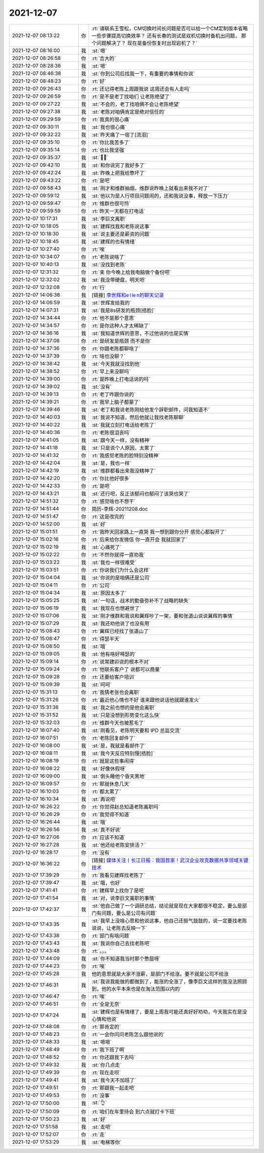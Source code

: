 2021-12-07
-------------

.. list-table::
   :widths: 25, 1, 60

   * - 2021-12-07 08:13:22
     - 你
     - :rt:`请联系王雪松，CM切换时间长问题是否可以给一个CM定制版本省略一些步骤提高切换效率？
       还有长春的测试是双机切换时备机出问题，
       那个问题解决了？
       现在是备份恢复时出现宕机了？`
   * - 2021-12-07 08:16:00
     - 我
     - :st:`嗯`
   * - 2021-12-07 08:26:58
     - 你
     - :rt:`吉大的`
   * - 2021-12-07 08:28:36
     - 我
     - :st:`嗯`
   * - 2021-12-07 08:46:38
     - 我
     - :st:`你到公司后找我一下，有重要的事情和你说`
   * - 2021-12-07 08:48:23
     - 你
     - :rt:`好`
   * - 2021-12-07 09:26:43
     - 你
     - :rt:`还记得老陈上周跟我说  这周还会有人走吗`
   * - 2021-12-07 09:26:59
     - 你
     - :rt:`是不是老丁找咱们 让老陈绝望了`
   * - 2021-12-07 09:27:22
     - 我
     - :st:`不会的，老丁找咱俩不会让老陈绝望`
   * - 2021-12-07 09:27:38
     - 我
     - :st:`老陈对咱俩肯定是绝对信任的`
   * - 2021-12-07 09:29:59
     - 你
     - :rt:`我真的很心痛`
   * - 2021-12-07 09:30:11
     - 我
     - :st:`我也很心痛`
   * - 2021-12-07 09:32:22
     - 我
     - :st:`昨天痛了一宿了[流泪]`
   * - 2021-12-07 09:35:10
     - 你
     - :rt:`你比我苦多了`
   * - 2021-12-07 09:35:14
     - 你
     - :rt:`也比我坚强`
   * - 2021-12-07 09:35:37
     - 我
     - :st:`😮‍💨`
   * - 2021-12-07 09:42:10
     - 我
     - :st:`和你说完了我好多了`
   * - 2021-12-07 09:42:24
     - 我
     - :st:`昨晚上把我给憋坏了`
   * - 2021-12-07 09:43:22
     - 你
     - :rt:`是吧`
   * - 2021-12-07 09:58:43
     - 我
     - :st:`刚才和维群抽烟，维群说昨晚上就看出来我不对了`
   * - 2021-12-07 09:59:12
     - 我
     - :st:`他以为是人行项目问题闹的，还和我说没事，释放一下压力`
   * - 2021-12-07 09:59:47
     - 你
     - :rt:`维群也很可怜`
   * - 2021-12-07 09:59:59
     - 你
     - :rt:`昨天一天都在打电话`
   * - 2021-12-07 10:17:31
     - 我
     - :st:`李巨文离职`
   * - 2021-12-07 10:18:05
     - 我
     - :st:`建辉找我和老陈说这事`
   * - 2021-12-07 10:18:30
     - 我
     - :st:`说主要还是薪资的问题`
   * - 2021-12-07 10:18:45
     - 我
     - :st:`建辉的也有情绪`
   * - 2021-12-07 10:27:40
     - 你
     - :rt:`唉`
   * - 2021-12-07 10:34:07
     - 你
     - :rt:`老陈说啥了`
   * - 2021-12-07 10:40:13
     - 我
     - :st:`没找到老陈`
   * - 2021-12-07 12:31:32
     - 你
     - :rt:`亲 你今晚上给我电脑做个备份吧`
   * - 2021-12-07 12:32:02
     - 我
     - :st:`我没带硬盘，明天吧`
   * - 2021-12-07 12:32:08
     - 你
     - :rt:`行`
   * - 2021-12-07 14:06:38
     - 我
     - [链接] `李世辉和e l le n的聊天记录 <https://support.weixin.qq.com/cgi-bin/mmsupport-bin/readtemplate?t=page/favorite_record__w_unsupport>`_
   * - 2021-12-07 14:06:59
     - 我
     - :st:`世辉发给我的`
   * - 2021-12-07 14:07:31
     - 我
     - :st:`我是8s研发的瓶颈[捂脸]`
   * - 2021-12-07 14:34:44
     - 你
     - :rt:`他不是那个意思`
   * - 2021-12-07 14:34:57
     - 你
     - :rt:`是你这种人才太稀缺了`
   * - 2021-12-07 14:36:16
     - 我
     - :st:`我知道世辉的意思，不过他说的也是实情`
   * - 2021-12-07 14:37:08
     - 你
     - :rt:`是研发是瓶颈 而不是你`
   * - 2021-12-07 14:37:36
     - 你
     - :rt:`你跟老陈都聊啥了`
   * - 2021-12-07 14:37:39
     - 你
     - :rt:`啥也没聊？`
   * - 2021-12-07 14:38:42
     - 我
     - :st:`今天我就没找到他`
   * - 2021-12-07 14:38:52
     - 你
     - :rt:`早上来没聊吗`
   * - 2021-12-07 14:39:00
     - 你
     - :rt:`是昨晚上打电话说的吗`
   * - 2021-12-07 14:39:02
     - 我
     - :st:`没有`
   * - 2021-12-07 14:39:13
     - 你
     - :rt:`老丁咋跟你说的`
   * - 2021-12-07 14:39:21
     - 你
     - :rt:`我早上脑子都蒙了`
   * - 2021-12-07 14:39:46
     - 我
     - :st:`老丁和我说老陈刚给他发个辞职邮件，问我知道不`
   * - 2021-12-07 14:40:03
     - 我
     - :st:`我说不知道，然后他就让我找老陈聊聊`
   * - 2021-12-07 14:40:22
     - 我
     - :st:`我就立刻打电话给老陈了`
   * - 2021-12-07 14:40:36
     - 你
     - :rt:`老陈很沮丧吗`
   * - 2021-12-07 14:41:05
     - 我
     - :st:`跟今天一样，没有精神`
   * - 2021-12-07 14:41:18
     - 我
     - :st:`只是说个人原因，太累了`
   * - 2021-12-07 14:41:32
     - 你
     - :rt:`我感觉老陈的脸特别没精神`
   * - 2021-12-07 14:42:04
     - 我
     - :st:`是，我也一样`
   * - 2021-12-07 14:42:19
     - 我
     - :st:`维群都看出来我没精神了`
   * - 2021-12-07 14:42:20
     - 你
     - :rt:`你比他好很多`
   * - 2021-12-07 14:42:33
     - 你
     - :rt:`是吧`
   * - 2021-12-07 14:43:21
     - 我
     - :st:`还行吧，反正该郁闷也郁闷了该哭也哭了`
   * - 2021-12-07 14:51:32
     - 你
     - :rt:`感觉啥也不想干`
   * - 2021-12-07 14:51:44
     - 你
     - 简历-李辉-20211208.doc
   * - 2021-12-07 14:51:47
     - 你
     - :rt:`这是改完的`
   * - 2021-12-07 14:52:00
     - 我
     - :st:`好`
   * - 2021-12-07 15:01:51
     - 你
     - :rt:`我昨天回家路上一直哭 我一想到跟你分开 感觉心都裂开了`
   * - 2021-12-07 15:02:16
     - 你
     - :rt:`后来给你发微信 你一直开会 我就回家了`
   * - 2021-12-07 15:02:19
     - 我
     - :st:`心痛死了`
   * - 2021-12-07 15:02:22
     - 你
     - :rt:`不然你就得一直劝我`
   * - 2021-12-07 15:03:22
     - 我
     - :st:`我也一样很难受`
   * - 2021-12-07 15:03:51
     - 你
     - :rt:`你说我们为什么会这样`
   * - 2021-12-07 15:04:04
     - 我
     - :st:`你说的是咱俩还是公司`
   * - 2021-12-07 15:04:11
     - 你
     - :rt:`公司`
   * - 2021-12-07 15:04:34
     - 我
     - :st:`原因太多了`
   * - 2021-12-07 15:05:25
     - 我
     - :st:`一句话，战术的勤奋弥补不了战略的缺失`
   * - 2021-12-07 15:06:19
     - 我
     - :st:`我现在也想避世了`
   * - 2021-12-07 15:07:06
     - 我
     - :st:`刚才维群和我说和冀辉吵了一架，要和张道山说说冀辉的事情`
   * - 2021-12-07 15:07:29
     - 我
     - :st:`我还劝他说了也没有用`
   * - 2021-12-07 15:08:43
     - 你
     - :rt:`冀辉已经找了张道山了`
   * - 2021-12-07 15:08:47
     - 你
     - :rt:`得瑟半天`
   * - 2021-12-07 15:08:50
     - 我
     - :st:`哦`
   * - 2021-12-07 15:09:05
     - 我
     - :st:`他有啥好嘚瑟的`
   * - 2021-12-07 15:09:14
     - 你
     - :rt:`说常建卯说的根本不对`
   * - 2021-12-07 15:09:24
     - 你
     - :rt:`他联系客户了 说都可以商量`
   * - 2021-12-07 15:09:28
     - 你
     - :rt:`还要给客户培训`
   * - 2021-12-07 15:09:39
     - 我
     - :st:`呵呵`
   * - 2021-12-07 15:31:13
     - 你
     - :rt:`我猜老张也会离职`
   * - 2021-12-07 15:31:26
     - 你
     - :rt:`最近他心情也不好 谁来跟他说话他就跟谁发火`
   * - 2021-12-07 15:31:36
     - 我
     - :st:`我之前也想的是他会离职`
   * - 2021-12-07 15:31:52
     - 我
     - :st:`只是没想到形势变化这么快`
   * - 2021-12-07 15:32:03
     - 你
     - :rt:`维群今天也被惹毛了`
   * - 2021-12-07 16:07:40
     - 我
     - :st:`刚看见，老陈明天要和 IPD 总监交流`
   * - 2021-12-07 16:07:51
     - 你
     - :rt:`老陈回复邮件了`
   * - 2021-12-07 16:08:00
     - 我
     - :st:`是，我就是看邮件了`
   * - 2021-12-07 16:08:11
     - 我
     - :st:`我今天反应特别慢[捂脸]`
   * - 2021-12-07 16:08:19
     - 你
     - :rt:`就是这些事闹得`
   * - 2021-12-07 16:08:22
     - 我
     - :st:`好像休假呀`
   * - 2021-12-07 16:09:00
     - 我
     - :st:`倒头睡他个昏天黑地`
   * - 2021-12-07 16:09:57
     - 你
     - :rt:`那就休息几天`
   * - 2021-12-07 16:10:03
     - 你
     - :rt:`都太累了`
   * - 2021-12-07 16:10:34
     - 我
     - :st:`再说吧`
   * - 2021-12-07 16:26:22
     - 你
     - :rt:`你觉得赵总知道老陈离职吗`
   * - 2021-12-07 16:26:29
     - 你
     - :rt:`我觉得不知道`
   * - 2021-12-07 16:26:44
     - 我
     - :st:`哦`
   * - 2021-12-07 16:26:56
     - 我
     - :st:`真不好说`
   * - 2021-12-07 16:27:06
     - 你
     - :rt:`应该不知道`
   * - 2021-12-07 16:27:28
     - 我
     - :st:`他还给老陈安排活？`
   * - 2021-12-07 16:28:17
     - 你
     - :rt:`没有`
   * - 2021-12-07 16:36:22
     - 你
     - [链接] `媒体关注丨长江日报：我国首家！武汉企业攻克数据共享领域关键技术 <http://mp.weixin.qq.com/s?__biz=MzIwNTEyMTgzNw==&mid=2652672808&idx=1&sn=7dc48ed25371beabf64fb436eb213054&chksm=8cdd836abbaa0a7cbab56db744e189a1ab3bed3bc0b50981916d9f681131886bcbf067d4b3ef&mpshare=1&scene=1&srcid=1207zyBBqF73PHD45xZ9zCHN&sharer_sharetime=1638866179072&sharer_shareid=9e5f25acc0dc5f25eac8cccbf07c245a#rd>`_
   * - 2021-12-07 17:39:29
     - 你
     - :rt:`我看见建辉找老陈了`
   * - 2021-12-07 17:39:47
     - 我
     - :st:`哦，也好`
   * - 2021-12-07 17:41:41
     - 你
     - :rt:`建辉早上找你了是吧`
   * - 2021-12-07 17:41:54
     - 我
     - :st:`对，说李巨文离职的事情`
   * - 2021-12-07 17:42:37
     - 我
     - :st:`他自己做了一个调研总结，结论就是现在大家都很不稳定，要么是部门有问题，要么是公司有问题`
   * - 2021-12-07 17:43:35
     - 我
     - :st:`我早上没啥心思和他说这事，他自己还挺气鼓鼓的，说一定要找老陈说说，让老陈去反映一下`
   * - 2021-12-07 17:43:38
     - 你
     - :rt:`部门有啥问题`
   * - 2021-12-07 17:43:43
     - 我
     - :st:`我说你自己去找老陈吧`
   * - 2021-12-07 17:43:48
     - 你
     - :rt:`。。。`
   * - 2021-12-07 17:44:09
     - 我
     - :st:`你不知道我当时那个憋屈呀`
   * - 2021-12-07 17:44:23
     - 你
     - :rt:`唉`
   * - 2021-12-07 17:45:28
     - 我
     - 他的意思就是大家不涨薪，是部门不给涨。要不就是公司不给涨
   * - 2021-12-07 17:46:31
     - 我
     - :st:`我说我能做的都做到了，能涨的全涨了，像李巨文这样的我没法照顾到，他的水平本来也是在淘汰范围以内的`
   * - 2021-12-07 17:46:47
     - 你
     - :rt:`唉`
   * - 2021-12-07 17:46:51
     - 你
     - :rt:`全是无奈`
   * - 2021-12-07 17:47:24
     - 我
     - :st:`建辉也是有情绪了，要是上周我可能还真好好劝劝，今天我实在是没心情和他说`
   * - 2021-12-07 17:48:08
     - 你
     - :rt:`那肯定的`
   * - 2021-12-07 17:48:23
     - 你
     - :rt:`一会你问问老陈怎么跟他说的`
   * - 2021-12-07 17:48:33
     - 我
     - :st:`嗯嗯`
   * - 2021-12-07 17:48:49
     - 你
     - :rt:`我下班了啊`
   * - 2021-12-07 17:48:52
     - 你
     - :rt:`你还跟我下去吗`
   * - 2021-12-07 17:49:32
     - 我
     - :st:`你几点走`
   * - 2021-12-07 17:49:39
     - 你
     - :rt:`现在走呗`
   * - 2021-12-07 17:49:41
     - 我
     - :st:`我今天不加班了`
   * - 2021-12-07 17:49:51
     - 你
     - :rt:`那跟我一起走吧`
   * - 2021-12-07 17:49:53
     - 你
     - :rt:`没事`
   * - 2021-12-07 17:50:00
     - 我
     - :st:`👌`
   * - 2021-12-07 17:50:09
     - 你
     - :rt:`咱们在车里待会 到六点就打卡下班`
   * - 2021-12-07 17:50:23
     - 我
     - :st:`好`
   * - 2021-12-07 17:51:58
     - 我
     - :st:`走吧`
   * - 2021-12-07 17:52:07
     - 你
     - :rt:`走`
   * - 2021-12-07 17:53:29
     - 我
     - :st:`电梯等你`